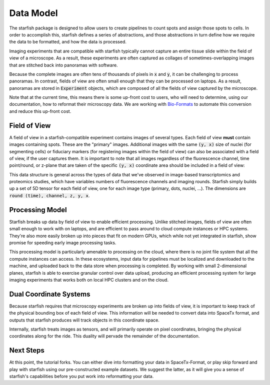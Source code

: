 .. _data_model:

Data Model
==========

The starfish package is designed to allow users to create pipelines to count spots and
assign those spots to cells. In order to accomplish this, starfish defines a series of
abstractions, and those abstractions in turn define how we require the data to be formatted,
and how the data is processed.

Imaging experiments that are compatible with starfish typically cannot capture an entire tissue
slide within the field of view of a microscope. As a result, these experiments are often captured as
collages of sometimes-overlapping images that are stitched back into panoramas with software.

Because the complete images are often tens of thousands of pixels in :code:`x` and :code:`y`, it
can be challenging to process panoramas. In contrast, fields of view are often small enough
that they can be processed on laptops. As a result, panoramas are stored in :code:`Experiment`
objects, which are composed of all the fields of view captured by the microscope.

Note that at the current time, this means there is some up-front cost to users, who will need to
determine, using our documentation, how to reformat their microscopy data. We are working with
`Bio-Formats <bio_formats>`_ to automate this conversion and reduce this up-front cost.

Field of View
-------------

A field of view in a starfish-compatible experiment contains images of several types. Each field
of view **must** contain images containing spots. These are the "primary" images. Additional images
with the same :code:`(y, x)` size of nuclei (for segmenting cells) or fiduciary markers (for
registering images within the field of view) can also be associated with a field of view, if the
user captures them. It is important to note that all images regardless of the fluorescence channel,
time point/round, or z-plane that are taken of the specific :code:`(y, x)` coordinate area should
be included in a field of view:

.. image:: /_static/design/imagestack.png

This data structure is general across the types of data that we've observed in image-based
transcriptomics and proteomics studies, which have variables numbers of fluorescence channels
and imaging rounds. Starfish simply builds up a set of 5D tensor for each field of view, one for
each image type (primary, dots, nuclei, ...). The dimensions are :code:`round (time), channel,
z, y, x`.

.. image:: /_static/design/field_of_view.png

Processing Model
----------------

Starfish breaks up data by field of view to enable efficient processing. Unlike stitched images,
fields of view are often small enough to work with on laptops, and are efficient to pass around to
cloud compute instances or HPC systems. They're also more easily broken up into pieces that fit on
modern GPUs, which while not yet integrated in starfish, show promise for speeding early image
processing tasks.

This processing model is particularly amenable to processing on the cloud, where there is no joint
file system that all the compute instances can access. In these ecosystems, input data for pipelines
must be localized and downloaded to the machine, and uploaded back to the data store when processing
is completed. By working with small 2-dimensional planes, starfish is able to exercise granular
control over data upload, producing an efficient processing system for large imaging experiments
that works both on local HPC clusters and on the cloud.

.. image:: /_static/design/processing_model.png

Dual Coordinate Systems
-----------------------

Because starfish requires that microscopy experiments are broken up into fields of view, it is
important to keep track of the physical bounding box of each field of view. This information will be
needed to convert data into SpaceTx format, and outputs that starfish produces will track objects
in this coordinate space.

Internally, starfish treats images as tensors, and will primarily operate on pixel coordinates,
bringing the physical coordinates along for the ride. This duality will pervade the remainder of
the documentation.


Next Steps
----------

At this point, the tutorial forks. You can either dive into formatting your data in SpaceTx-Format,
or play skip forward and play with starfish using our pre-constructed example datasets.
We suggest the latter, as it will give you a sense of starfish's capabilities before you put work
into reformatting your data.
